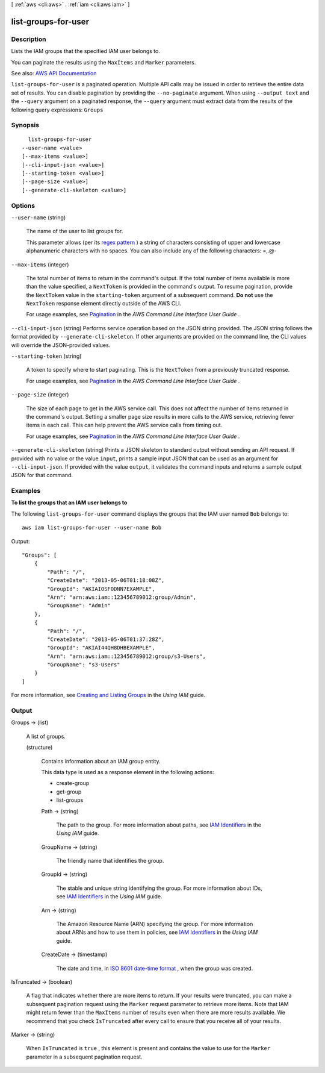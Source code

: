 [ :ref:`aws <cli:aws>` . :ref:`iam <cli:aws iam>` ]

.. _cli:aws iam list-groups-for-user:


********************
list-groups-for-user
********************



===========
Description
===========



Lists the IAM groups that the specified IAM user belongs to.

 

You can paginate the results using the ``MaxItems`` and ``Marker`` parameters.



See also: `AWS API Documentation <https://docs.aws.amazon.com/goto/WebAPI/iam-2010-05-08/ListGroupsForUser>`_


``list-groups-for-user`` is a paginated operation. Multiple API calls may be issued in order to retrieve the entire data set of results. You can disable pagination by providing the ``--no-paginate`` argument.
When using ``--output text`` and the ``--query`` argument on a paginated response, the ``--query`` argument must extract data from the results of the following query expressions: ``Groups``


========
Synopsis
========

::

    list-groups-for-user
  --user-name <value>
  [--max-items <value>]
  [--cli-input-json <value>]
  [--starting-token <value>]
  [--page-size <value>]
  [--generate-cli-skeleton <value>]




=======
Options
=======

``--user-name`` (string)


  The name of the user to list groups for.

   

  This parameter allows (per its `regex pattern <http://wikipedia.org/wiki/regex>`_ ) a string of characters consisting of upper and lowercase alphanumeric characters with no spaces. You can also include any of the following characters: =,.@-

  

``--max-items`` (integer)
 

  The total number of items to return in the command's output. If the total number of items available is more than the value specified, a ``NextToken`` is provided in the command's output. To resume pagination, provide the ``NextToken`` value in the ``starting-token`` argument of a subsequent command. **Do not** use the ``NextToken`` response element directly outside of the AWS CLI.

   

  For usage examples, see `Pagination <https://docs.aws.amazon.com/cli/latest/userguide/pagination.html>`_ in the *AWS Command Line Interface User Guide* .

   

``--cli-input-json`` (string)
Performs service operation based on the JSON string provided. The JSON string follows the format provided by ``--generate-cli-skeleton``. If other arguments are provided on the command line, the CLI values will override the JSON-provided values.

``--starting-token`` (string)
 

  A token to specify where to start paginating. This is the ``NextToken`` from a previously truncated response.

   

  For usage examples, see `Pagination <https://docs.aws.amazon.com/cli/latest/userguide/pagination.html>`_ in the *AWS Command Line Interface User Guide* .

   

``--page-size`` (integer)
 

  The size of each page to get in the AWS service call. This does not affect the number of items returned in the command's output. Setting a smaller page size results in more calls to the AWS service, retrieving fewer items in each call. This can help prevent the AWS service calls from timing out.

   

  For usage examples, see `Pagination <https://docs.aws.amazon.com/cli/latest/userguide/pagination.html>`_ in the *AWS Command Line Interface User Guide* .

   

``--generate-cli-skeleton`` (string)
Prints a JSON skeleton to standard output without sending an API request. If provided with no value or the value ``input``, prints a sample input JSON that can be used as an argument for ``--cli-input-json``. If provided with the value ``output``, it validates the command inputs and returns a sample output JSON for that command.



========
Examples
========

**To list the groups that an IAM user belongs to**

The following ``list-groups-for-user`` command displays the groups that the IAM user named ``Bob`` belongs to::

  aws iam list-groups-for-user --user-name Bob

Output::

  "Groups": [
      {
          "Path": "/",
          "CreateDate": "2013-05-06T01:18:08Z",
          "GroupId": "AKIAIOSFODNN7EXAMPLE",
          "Arn": "arn:aws:iam::123456789012:group/Admin",
          "GroupName": "Admin"
      },
      {
          "Path": "/",
          "CreateDate": "2013-05-06T01:37:28Z",
          "GroupId": "AKIAI44QH8DHBEXAMPLE",
          "Arn": "arn:aws:iam::123456789012:group/s3-Users",
          "GroupName": "s3-Users"
      }
  ]

For more information, see `Creating and Listing Groups`_ in the *Using IAM* guide.

.. _`Creating and Listing Groups`: http://docs.aws.amazon.com/IAM/latest/UserGuide/Using_CreatingAndListingGroups.html




======
Output
======

Groups -> (list)

  

  A list of groups.

  

  (structure)

    

    Contains information about an IAM group entity.

     

    This data type is used as a response element in the following actions:

     

     
    *  create-group   
     
    *  get-group   
     
    *  list-groups   
     

    

    Path -> (string)

      

      The path to the group. For more information about paths, see `IAM Identifiers <http://docs.aws.amazon.com/IAM/latest/UserGuide/Using_Identifiers.html>`_ in the *Using IAM* guide. 

      

      

    GroupName -> (string)

      

      The friendly name that identifies the group.

      

      

    GroupId -> (string)

      

      The stable and unique string identifying the group. For more information about IDs, see `IAM Identifiers <http://docs.aws.amazon.com/IAM/latest/UserGuide/Using_Identifiers.html>`_ in the *Using IAM* guide. 

      

      

    Arn -> (string)

      

      The Amazon Resource Name (ARN) specifying the group. For more information about ARNs and how to use them in policies, see `IAM Identifiers <http://docs.aws.amazon.com/IAM/latest/UserGuide/Using_Identifiers.html>`_ in the *Using IAM* guide. 

      

      

    CreateDate -> (timestamp)

      

      The date and time, in `ISO 8601 date-time format <http://www.iso.org/iso/iso8601>`_ , when the group was created.

      

      

    

  

IsTruncated -> (boolean)

  

  A flag that indicates whether there are more items to return. If your results were truncated, you can make a subsequent pagination request using the ``Marker`` request parameter to retrieve more items. Note that IAM might return fewer than the ``MaxItems`` number of results even when there are more results available. We recommend that you check ``IsTruncated`` after every call to ensure that you receive all of your results.

  

  

Marker -> (string)

  

  When ``IsTruncated`` is ``true`` , this element is present and contains the value to use for the ``Marker`` parameter in a subsequent pagination request.

  

  

